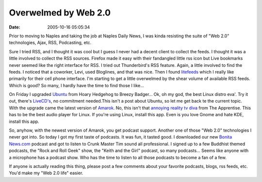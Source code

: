 Overwelmed by Web 2.0
#####################
:date: 2005-10-16 05:05:34

Prior to moving to Naples and taking the job at Naples Daily News, I was
kinda resisting the suite of "Web 2.0" technologies, Ajax, RSS,
Podcasting, etc.

Sure I tried RSS, and I thought it was cool but I guess I never had a
decent client to collect the feeds. I thought it was a little involved
to collect the RSS sources. Firefox made it easy with their fandangled
little rss icon but Live bookmarks never seemed like the right interface
for RSS. I tried out Thunderbird's RSS feature. Again, a little involved
to find the feeds. I noticed that a coworker, Levi, used Bloglines, and
that was nice. Then I found `litefeeds`_ which I really like primarily
for their cell phone interface. I'm starting to get a little overwelmed
by the shear volume of available RSS feeds. Which is good? So many, I
hardly have the time to find those I like...

On Friday I upgraded `Ubuntu`_ from Hoary Hedgehog to Breezy Badger...
Ok, oh my god, the best Linux distro eva'. Try it out, there's
`LiveCD's`_, no commitment needed.This isn't a post about Ubuntu, so let
me get back te the current topic. With the upgrade came the latest
version of `Amarok`_. No, this isn't that `annoying reality tv diva`_
from The Apprentise. This has to be the best audio player for Linux. If
you're using Linux, install this app. Even is you love Gnome and hate
KDE, install this app.

So, anyhow, with the newest version of Amarok, you get podcast support.
Another one of those "Web 2.0" technologies I never got into. So today I
got my first taste of podcasts. It was fun, it tasted good. I downloaded
our new `Bonita News.com`_ podcast and got to listen to Crunk Master Tim
sound all professional. I signed up to a few Buddhist themed podcasts,
the "Rock and Roll Geek" show, the "Keith and the Girl" podcast, so many
podcasts... Seems like anyone with a microphone has a podcast show. Who
has the time to listen to all those podcasts to become a fan of a few.

If anyone is actually reading this thing, please post a few comments
about your favorite podcasts, blogs, rss feeds, etc. You'd make my "Web
2.0 life" easier.

.. _litefeeds: http://www.litefeeds.com
.. _Ubuntu: http://www.ubuntu.com
.. _LiveCD's: http://en.wikipedia.org/wiki/Live_CD
.. _Amarok: http://amarok.kde.org/
.. _annoying reality tv diva: http://www.omarosa.com/
.. _Bonita News.com: http://www.bonitanews.com
